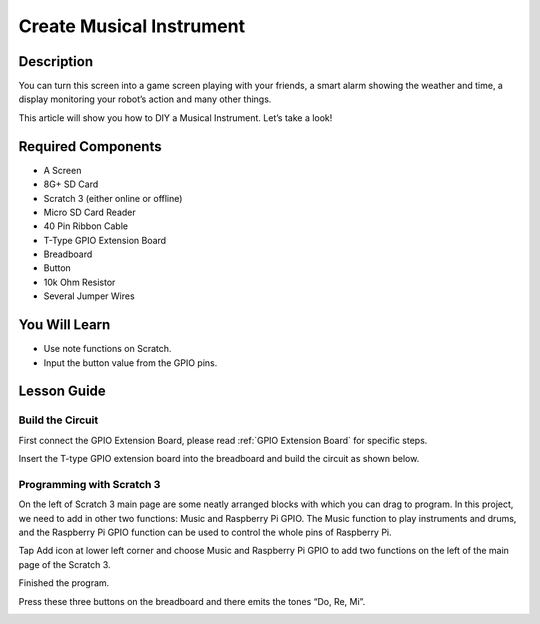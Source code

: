 Create Musical Instrument
===================================

Description
-------------

You can turn this screen into a game screen playing with your friends, a smart alarm showing the weather and time, a display monitoring your robot’s action and many other things.

This article will show you how to DIY a Musical Instrument. Let’s take a look!

.. image:: img/paino1.jpg
  :width: 600
  :align: center

Required Components
-------------------------------

- A Screen
- 8G+ SD Card
- Scratch 3 (either online or offline)
- Micro SD Card Reader
- 40 Pin Ribbon Cable
- T-Type GPIO Extension Board
- Breadboard
- Button
- 10k Ohm Resistor
- Several Jumper Wires

You Will Learn
---------------------

- Use note functions on Scratch.
- Input the button value from the GPIO pins.

Lesson Guide
--------------

Build the Circuit
^^^^^^^^^^^^^^^^^^^^^^

First connect the GPIO Extension Board, please read :ref:`GPIO Extension Board` for specific steps.

Insert the T-type GPIO extension board into the breadboard and build the circuit as shown below.

.. image:: img/paino3.png
  :width: 600
  :align: center

Programming with Scratch 3
^^^^^^^^^^^^^^^^^^^^^^^^^^^^^^^^

On the left of Scratch 3 main page are some neatly arranged blocks with which you can drag to program. In this project, we need to add in other two functions: Music and Raspberry Pi GPIO. The Music function to play instruments and drums, and the Raspberry Pi GPIO function can be used to control the whole pins of Raspberry Pi.

.. image:: img/paino5.jpg
  :width: 600
  :align: center

Tap Add icon at lower left corner and choose Music and Raspberry Pi GPIO to add two functions on the left of the main page of the Scratch 3.

.. image:: img/paino6.jpg
  :width: 700
  :align: center

Finished the program.

.. image:: img/paino7.jpg
  :width: 700
  :align: center

Press these three buttons on the breadboard and there emits the tones “Do, Re, Mi”.

.. image:: img/paino8.jpg
  :width: 600
  :align: center
